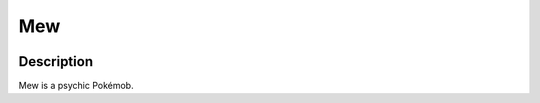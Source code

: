 .. mew:

Mew
----

.. image:: ../../_images/pokemobs/gen_1/entity_icon/textures/mew.png
    :width: 400
    :alt: Mew
.. image:: ../../_images/pokemobs/gen_1/entity_icon/textures/mews.png
    :width: 400
    :alt: Mew


Description
============
| Mew is a psychic Pokémob.